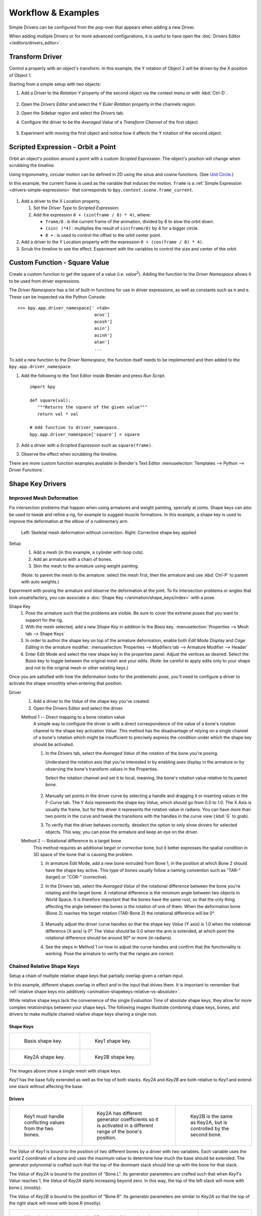 
*******************
Workflow & Examples
*******************

Simple Drivers can be configured from the pop-over that appears when adding a new Driver.

When adding multiple Drivers or for more advanced configurations,
it is useful to have open the :doc:`Drivers Editor </editors/drivers_editor>`.



Transform Driver
================

Control a property with an object's transform.
In this example, the Y rotation of Object 2 will be driven by the X position of Object 1.

Starting from a simple setup with two objects:

#. Add a Driver to the *Rotation Y* property of the second object via the context menu or with :kbd:`Ctrl-D`.

   .. figure:: /images/animation_drivers_workflow-examples_transform-driver-1.png

#. Open the *Drivers Editor* and select the *Y Euler Rotation* property in the channels region.
#. Open the Sidebar region and select the *Drivers* tab.
#. Configure the driver to be the *Averaged Value* of a *Transform Channel* of the first object.

   .. figure:: /images/animation_drivers_workflow-examples_transform-driver-2.png

#. Experiment with moving the first object and notice how it affects the Y rotation of the second object.



Scripted Expression - Orbit a Point
===================================

Orbit an object's position around a point with a custom *Scripted Expression*.
The object's position will change when scrubbing the timeline.

Using trigonometry, circular motion can be defined in 2D using the sinus and cosine functions.
(See `Unit Circle <https://en.wikipedia.org/wiki/Unit_circle>`__.)

In this example, the current frame is used as the variable that induces the motion.
``frame`` is a :ref:`Simple Expression <drivers-simple-expressions>` that corresponds to
``bpy.context.scene.frame_current``.

.. figure:: /images/animation_drivers_workflow-examples_object-rotation.png

#. Add a driver to the X Location property.

   #. Set the *Driver Type* to *Scripted Expression*.
   #. Add the expression ``0 + (sin(frame / 8) * 4)``, where:

      - ``frame/8`` : is the current frame of the animation, divided by 8 to slow the orbit down.
      - ``(sin( )*4)`` : multiplies the result of ``sin(frame/8)`` by 4 for a bigger circle.
      - ``0 +`` : is used to control the offset to the orbit center point.

#. Add a driver to the Y Location property with the expression ``0 + (cos(frame / 8) * 4)``.
#. Scrub the timeline to see the effect.
   Experiment with the variables to control the size and center of the orbit.



Custom Function - Square Value
==============================

Create a custom function to get the square of a value (i.e. *value*\ :sup:`2`).
Adding the function to the *Driver Namespace* allows it to be used from driver expressions.

The *Driver Namespace* has a list of built-in functions for use in driver expressions,
as well as constants such as π and e.
These can be inspected via the Python Console::

   >>> bpy.app.driver_namespace[' <tab>
                                 acos']
                                 acosh']
                                 asin']
                                 asinh']
                                 atan']
                                 ...

To add a new function to the *Driver Namespace*, the function itself needs to be implemented
and then added to the ``bpy.app.driver_namespace``.

#. Add the following to the Text Editor inside Blender and press *Run Script*. ::

      import bpy

      def square(val):
         """Returns the square of the given value"""
         return val * val

      # Add function to driver_namespace.
      bpy.app.driver_namespace['square'] = square

#. Add a driver with a *Scripted Expression* such as ``square(frame)``.
#. Observe the effect when scrubbing the timeline.

There are more custom function examples available in Blender's Text Editor
:menuselection:`Templates --> Python --> Driver Functions`.



Shape Key Drivers
=================

Improved Mesh Deformation
-------------------------

Fix intersection problems that happen when using armatures and weight painting, specially at joints.
Shape keys can also be used to tweak and refine a rig, for example to suggest muscle formations.
In this example, a shape key is used to improve the deformation at the elbow of a rudimentary arm.

.. figure:: /images/animation_drivers_workflow-examples_shape-key_improved_deformation.png

   Left: Skeletal mesh deformation without correction.
   Right: Corrective shape key applied


Setup
   #. Add a mesh (in this example, a cylinder with loop cuts).
   #. Add an armature with a chain of bones.
   #. Skin the mesh to the armature using weight painting.

   (Note: to parent the mesh to the armature: select the mesh first,
   then the armature and use :kbd:`Ctrl-P` to parent with auto weights.)


Experiment with posing the armature and observe the deformation at the joint.
To fix intersection problems or angles that look unsatisfactory,
you can associate a :doc:`Shape Key </animation/shape_keys/index>` with a pose.


Shape Key
   #. Pose the armature such that the problems are visible.
      Be sure to cover the extreme poses that you want to support for the rig.
   #. With the mesh selected, add a new *Shape Key* in addition to the *Basis* key.
      :menuselection:`Properties --> Mesh tab --> Shape Keys`
   #. In order to author the shape key on top of the armature deformation,
      enable both *Edit Mode Display* and *Cage Editing* in the armature modifier.
      :menuselection:`Properties --> Modifiers tab --> Armature Modifier --> Header`
   #. Enter Edit Mode and select the new shape key in the properties panel.
      Adjust the vertices as desired.
      Select the *Basis* key to toggle between the original mesh and your edits.
      (Note: be careful to apply edits only to your shape and not to the
      original mesh or other existing keys.)


Once you are satisfied with how the deformation looks for the problematic pose,
you'll need to configure a driver to activate the shape smoothly when entering that position.


Driver
   #. Add a driver to the *Value* of the shape key you've created.
   #. Open the Drivers Editor and select the driver.

   Method 1 -- Direct mapping to a bone rotation value
      A simple way to configure the driver is with a direct correspondence of
      the value of a bone's rotation channel to the shape key activation *Value*.
      This method has the disadvantage of relying on a single channel of a bone's
      rotation which might be insufficient to precisely express the condition
      under which the shape key should be activated.

      #. In the Drivers tab, select the *Averaged Value* of the rotation of the
         bone you're posing.

         Understand the rotation axis that you're interested in by enabling axes display
         in the armature or by observing the bone's transform values in the Properties.

         Select the rotation channel and set it to local, meaning, the bone's
         rotation value relative to its parent bone.

         .. figure:: /images/animation_drivers_workflow-examples_shape-key_method1.png

      #. Manually set points in the driver curve by selecting a handle and
         dragging it or inserting values in the *F-Curve* tab.
         The Y Axis represents the shape key *Value*, which should go from 0.0 to 1.0.
         The X Axis is usually the frame, but for this driver it represents the rotation value in radians.
         You can have more than two points in the curve and tweak the transitions
         with the handles in the curve view (:kbd:`G` to grab).

      #. To verify that the driver behaves correctly, deselect the option to
         only show drivers for selected objects. This way, you can pose the armature
         and keep an eye on the driver.


   Method 2 -- Rotational difference to a target bone
      This method requires an additional *target* or *corrective* bone, but it
      better expresses the spatial condition in 3D space of the bone that is
      causing the problem.

      #. In armature Edit Mode, add a new bone extruded from Bone 1,
         in the position at which Bone 2 should have the shape key active.
         This type of bones usually follow a naming convention such as
         "TAR-" (target) or "COR-" (corrective).

      #. In the Drivers tab, select the *Averaged Value* of the rotational difference
         between the bone you're rotating and the target bone.
         A rotational difference is the minimum angle between two objects in World Space.
         It is therefore important that the bones have the same root,
         so that the only thing affecting the angle between the bones is the rotation of one of them.
         When the deformation bone (Bone 2) reaches the target rotation (TAR-Bone 2)
         the rotational difference will be 0°.

         .. figure:: /images/animation_drivers_workflow-examples_shape-key_method2.png

      #. Manually adjust the driver curve handles so that the shape key *Value*
         (Y axis) is 1.0 when the rotational difference (X axis) is 0°.
         The *Value* should be 0.0 when the arm is extended, at which point
         the rotational difference should be around 90° or more (in radians).

      #. See the steps in Method 1 on how to adjust the curve handles and
         confirm that the functionality is working. Pose the armature to
         verify that the ranges are correct.



Chained Relative Shape Keys
---------------------------

Setup a chain of multiple relative shape keys that partially overlap given a certain input.

In this example, different shapes overlap in effect and in the input that drives them.
It is important to remember that
:ref:`relative shape keys mix additively <animation-shapekeys-relative-vs-absolute>`.

While relative shape keys lack the convenience of the single *Evaluation Time* of
absolute shape keys, they allow for more complex relationships between your shape keys.
The following images illustrate combining shape keys, bones, and
drivers to make multiple chained relative shape keys sharing a single root.


Shape Keys
^^^^^^^^^^

.. list-table::

   * - .. figure:: /images/animation_drivers_workflow-examples_for-multiple-shape-keys-shape-base.png
          :width: 320px

          Basis shape key.

     - .. figure:: /images/animation_drivers_workflow-examples_for-multiple-shape-keys-shape-1.png
          :width: 320px

          Key1 shape key.

   * - .. figure:: /images/animation_drivers_workflow-examples_for-multiple-shape-keys-shape-2a.png
          :width: 320px

          Key2A shape key.

     - .. figure:: /images/animation_drivers_workflow-examples_for-multiple-shape-keys-shape-2b.png
          :width: 320px

          Key2B shape key.

The images above show a single mesh with shape keys.

*Key1* has the base fully extended as well as the top of both stacks.
*Key2A* and *Key2B* are both relative to *Key1* and extend one stack without affecting the base.


Drivers
^^^^^^^

.. list-table::

   * - .. figure:: /images/animation_drivers_workflow-examples_for-multiple-shape-keys-key1.png
          :width: 320px

          Key1 must handle conflicting values from the two bones.

     - .. figure:: /images/animation_drivers_workflow-examples_for-multiple-shape-keys-key2a.png
          :width: 320px

          Key2A has different generator coefficients so it is activated in a different range of the bone's position.

     - .. figure:: /images/animation_drivers_workflow-examples_for-multiple-shape-keys-key2b.png
          :width: 320px

          Key2B is the same as Key2A, but is controlled by the second bone.

The *Value* of *Key1* is bound to the position of two different bones by a driver with two variables.
Each variable uses the world Z coordinate of a bone and
uses the maximum value to determine how much the base should be extended.
The generator polynomial is crafted such that the top of
the dominant stack should line up with the bone for that stack.

The *Value* of *Key2A* is bound to the position of "Bone.L".
Its generator parameters are crafted such that when *Key1*'s *Value* reaches 1,
the *Value* of *Key2A* starts increasing beyond zero. In this way,
the top of the left stack will move with bone.L (mostly).

The *Value* of *Key2B* is bound to the position of "Bone.R".
Its generator parameters are similar to *Key2A* so that
the top of the right stack will move with bone.R (mostly).

.. TODO2.8 Replace screenshots (ui appearance changes):

.. list-table::

   * - .. figure:: /images/animation_drivers_workflow-examples_for-multiple-shape-keys-retracted.png
          :width: 320px

          When both bones are low, Key2B and Key2A are deactivated and Key1 is at low influence.

     - .. figure:: /images/animation_drivers_workflow-examples_for-multiple-shape-keys-extended.png
          :width: 320px

          Extended.

Since it is quite easy for bone.L and bone.R to be in positions that
indicate conflicting values for *Key1* there will be times
when the bones do not line up with the tops of their respective stacks.
If the driver for *Key1* was to use Average or Minimum instead of Maximum to
determine the value of the shape key then "conflicts" between bone.L
and bone.R would be resolved differently. You will choose according to
the needs of your animation.

The following video shows a timelapse of this example and the end result at 3:58.

.. vimeo:: 173408647
